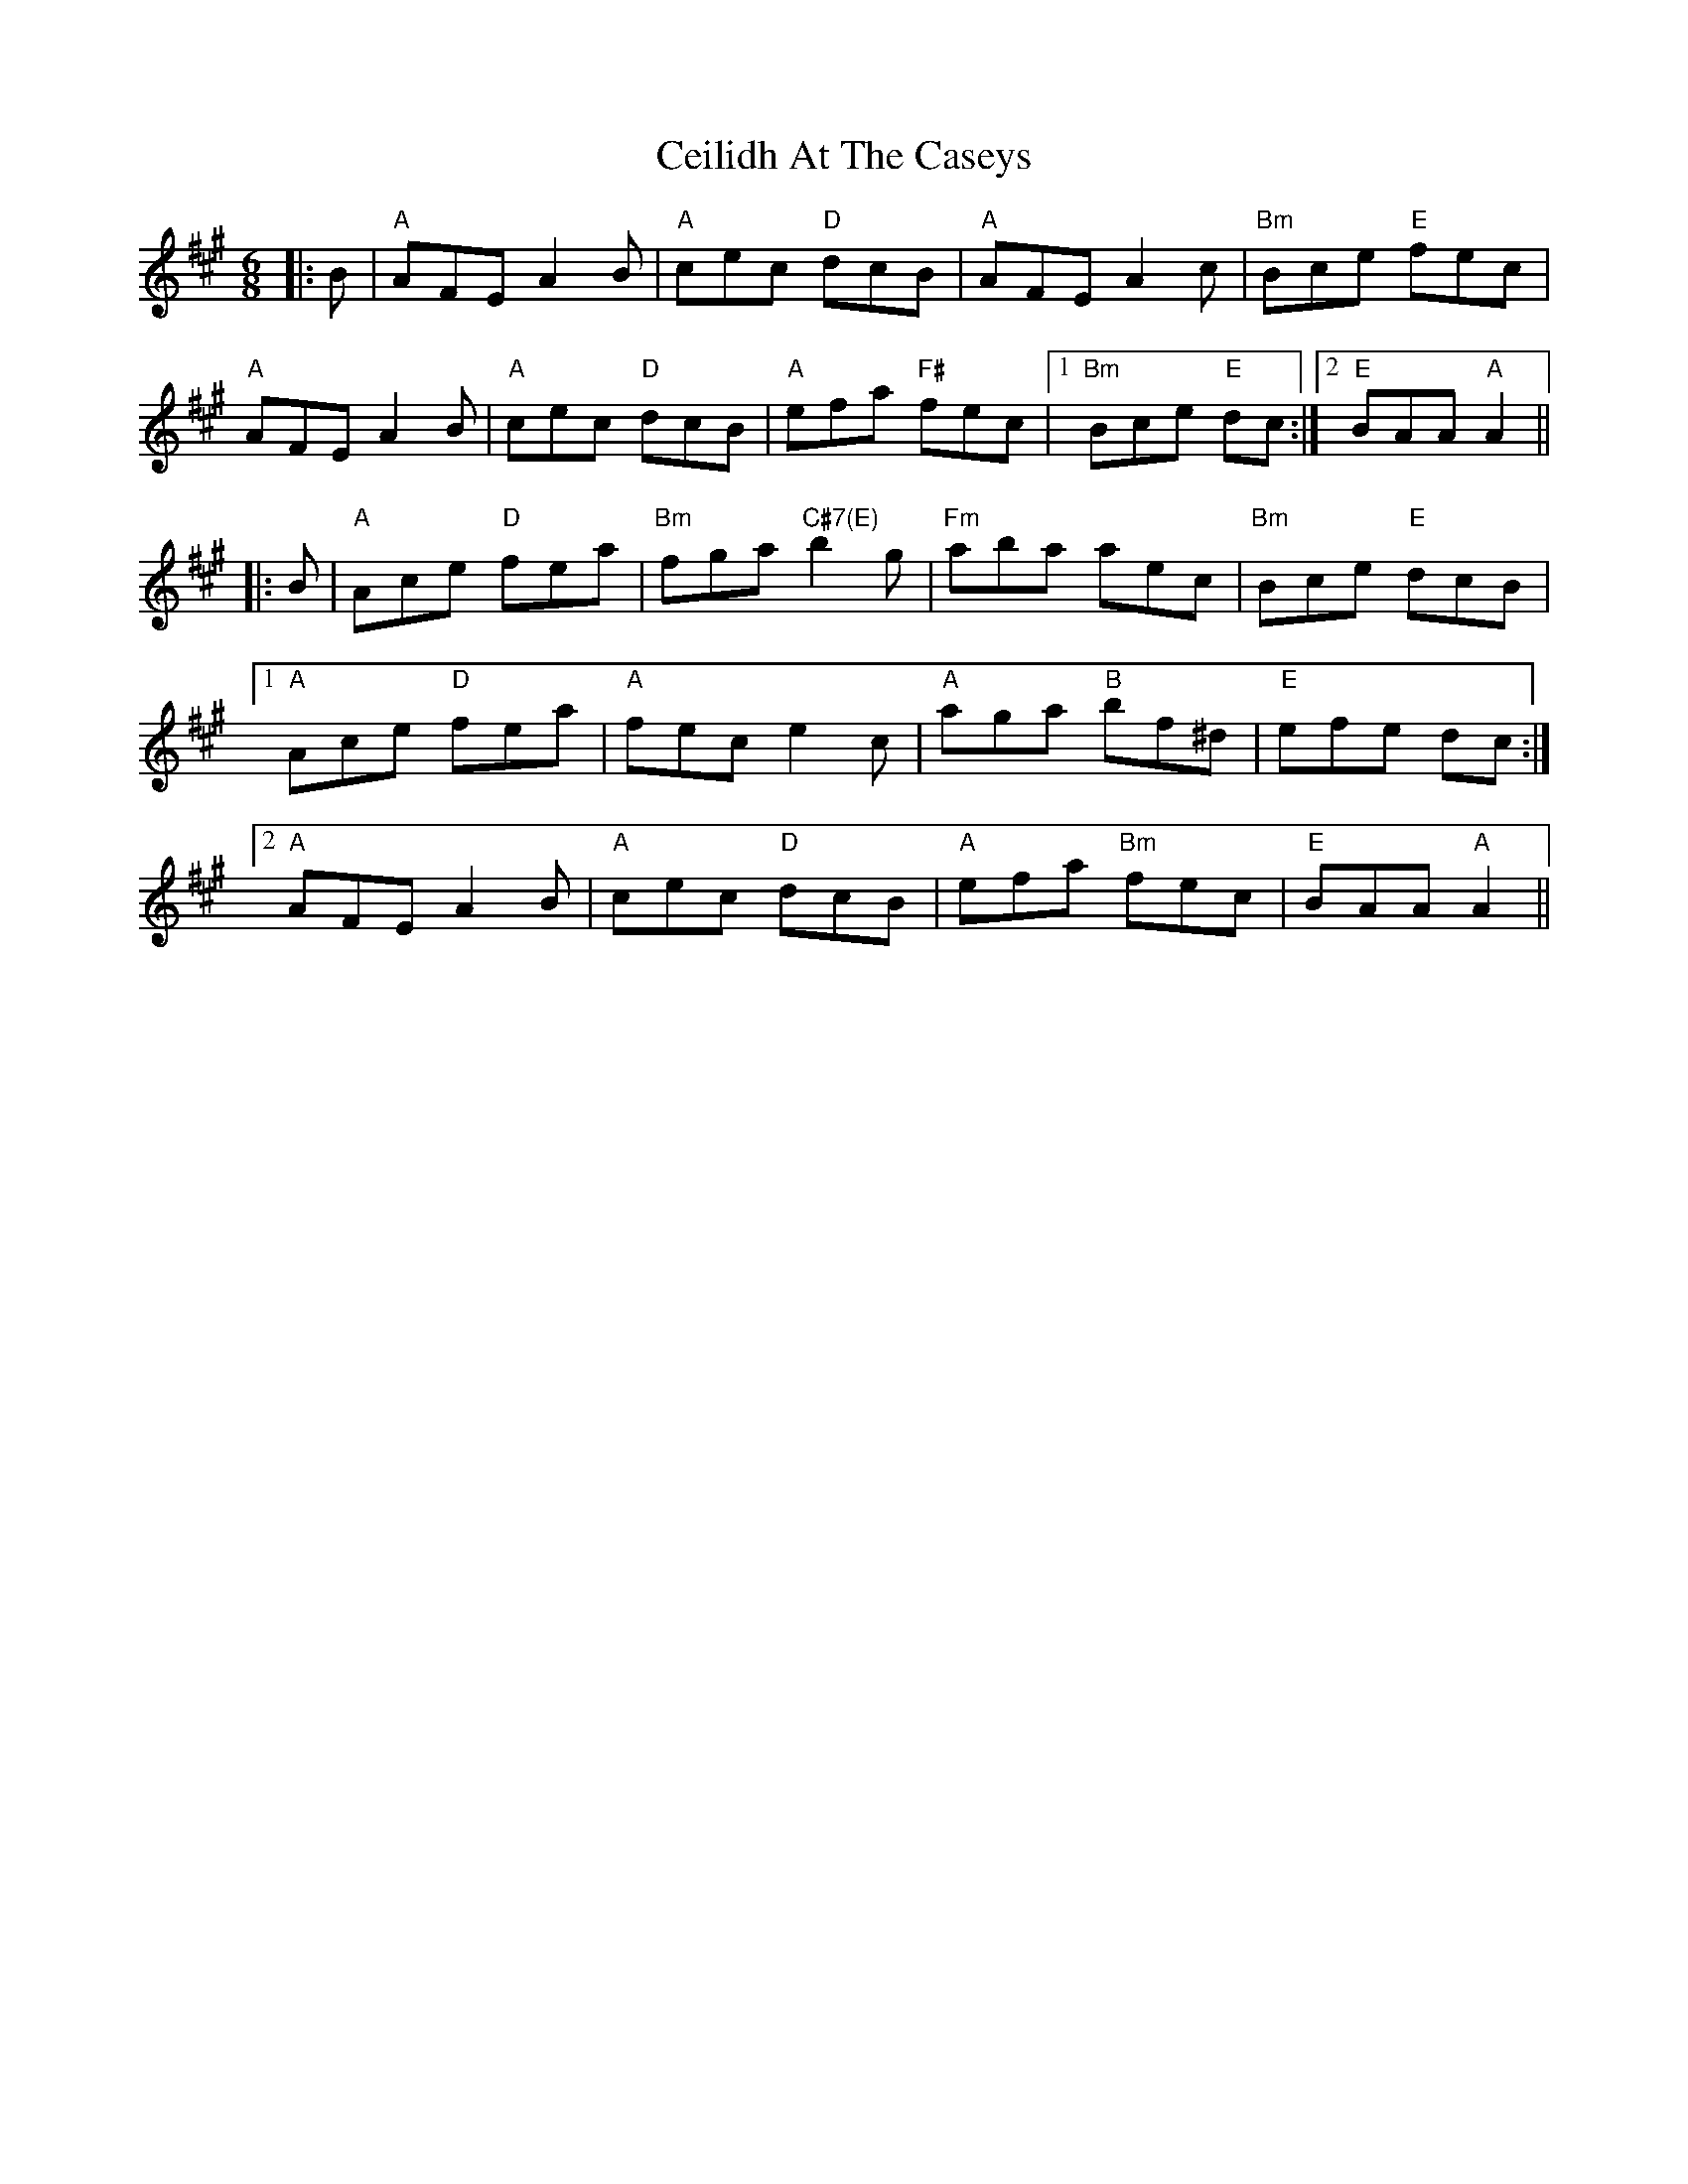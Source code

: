 X: 6656
T: Ceilidh At The Caseys
R: jig
M: 6/8
K: Amajor
|:B|"A"AFE A2B|"A"cec "D"dcB|"A"AFE A2c|"Bm"Bce "E"fec|
"A"AFE A2B|"A"cec "D"dcB|"A"efa "F#"fec|1 "Bm"Bce "E"dc:|2 "E"BAA "A"A2||
|:B|"A"Ace "D"fea|"Bm"fga "C#7(E)"b2g|"Fm"aba aec|"Bm"Bce "E"dcB|
[1 "A"Ace "D"fea|"A"fec e2c|"A"aga "B"bf^d|"E"efe dc:|
[2 "A"AFE A2B|"A"cec "D"dcB|"A"efa "Bm"fec|"E"BAA "A"A2||

